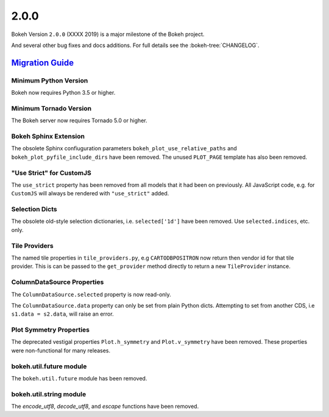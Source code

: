 .. _release-2-0-0:

2.0.0
=====

Bokeh Version ``2.0.0`` (XXXX 2019) is a major milestone of the Bokeh project.



And several other bug fixes and docs additions. For full details see the
:bokeh-tree:`CHANGELOG`.

.. _release-2-0-0-migration:

`Migration Guide <releases.html#release-2-0-0-migration>`__
-----------------------------------------------------------

Minimum Python Version
~~~~~~~~~~~~~~~~~~~~~~

Bokeh now requires Python 3.5 or higher.

Minimum Tornado Version
~~~~~~~~~~~~~~~~~~~~~~~

The Bokeh server now requires Tornado 5.0 or higher.

Bokeh Sphinx Extension
~~~~~~~~~~~~~~~~~~~~~~

The obsolete Sphinx confiuguration parameters ``bokeh_plot_use_relative_paths``
and ``bokeh_plot_pyfile_include_dirs`` have been removed. The unused
``PLOT_PAGE`` template has also been removed.

"Use Strict" for CustomJS
~~~~~~~~~~~~~~~~~~~~~~~~~

The ``use_strict`` property has been removed from all models that it had been
on previously. All JavaScript code, e.g. for ``CustomJS`` will always be rendered
with ``"use_strict"`` added.

Selection Dicts
~~~~~~~~~~~~~~~

The obsolete old-style selection dictionaries, i.e. ``selected['1d']`` have
been removed. Use ``selected.indices``, etc. only.

Tile Providers
~~~~~~~~~~~~~~

The named tile properties in ``tile_providers.py``, e.g ``CARTODBPOSITRON`` now
return then vendor id for that tile provider. This is can be passed to the
``get_provider`` method directly to return a new ``TileProvider`` instance.

ColumnDataSource Properties
~~~~~~~~~~~~~~~~~~~~~~~~~~~

The ``ColumnDataSource.selected`` property is now read-only.

The ``ColumnDataSource.data`` property can only be set from plain Python dicts.
Attempting to set from another CDS, i.e ``s1.data = s2.data``, will raise an
error.

Plot Symmetry Properties
~~~~~~~~~~~~~~~~~~~~~~~~

The deprecated vestigal properties ``Plot.h_symmetry`` and ``Plot.v_symmetry``
have been removed. These properties were non-functional for many releases.

bokeh.util.future module
~~~~~~~~~~~~~~~~~~~~~~~~

The ``bokeh.util.future`` module has been removed.

bokeh.util.string module
~~~~~~~~~~~~~~~~~~~~~~~~

The `encode_utf8`, `decode_utf8`, and `escape` functions have been removed.
